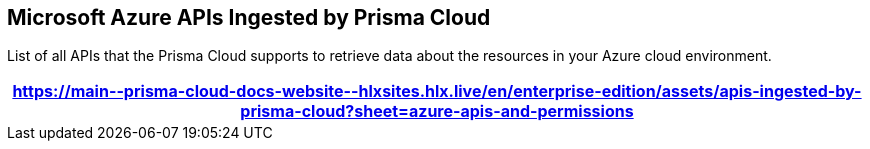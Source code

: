 [#id3e78be90-e8c8-4ac1-9a87-233c4b8b9711]
== Microsoft Azure APIs Ingested by Prisma Cloud
List of all APIs that the Prisma Cloud supports to retrieve data about the resources in your Azure cloud environment.

//The source file is https://drive.google.com/drive/folders/1wIFtc6bQxjuo7sy-HidlzEefo6yiQc3n

[format=csv, options="header"]
|===
https://main\--prisma-cloud-docs-website\--hlxsites.hlx.live/en/enterprise-edition/assets/apis-ingested-by-prisma-cloud?sheet=azure-apis-and-permissions
|===

